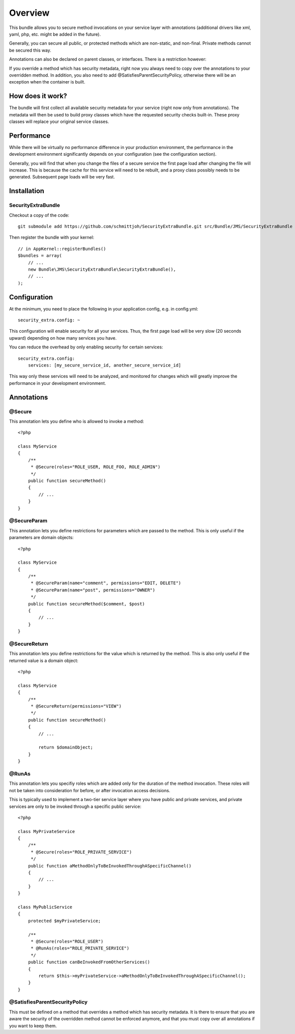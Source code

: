 ========
Overview
========

This bundle allows you to secure method invocations on your service layer with
annotations (additional drivers like xml, yaml, php, etc. might be added in the
future).

Generally, you can secure all public, or protected methods which are non-static,
and non-final. Private methods cannot be secured this way.

Annotations can also be declared on parent classes, or interfaces. There is a 
restriction however:

If you override a method which has security metadata, right now you always need
to copy over the annotations to your overridden method. In addition, you also
need to add @SatisfiesParentSecurityPolicy, otherwise there will be an exception
when the container is built.

How does it work?
-----------------
The bundle will first collect all available security metadata for your service
(right now only from annotations). The metadata will then be used to build proxy
classes which have the requested security checks built-in. These proxy classes
will replace your original service classes.

Performance
-----------
While there will be virtually no performance difference in your production 
environment, the performance in the development environment significantly
depends on your configuration (see the configuration section).

Generally, you will find that when you change the files of a secure service
the first page load after changing the file will increase. This is because
the cache for this service will need to be rebuilt, and a proxy class possibly
needs to be generated. Subsequent page loads will be very fast.


Installation
------------
SecurityExtraBundle
~~~~~~~~~~~~~~~~~~~
Checkout a copy of the code::

    git submodule add https://github.com/schmittjoh/SecurityExtraBundle.git src/Bundle/JMS/SecurityExtraBundle
    
Then register the bundle with your kernel::

    // in AppKernel::registerBundles()
    $bundles = array(
        // ...
        new Bundle\JMS\SecurityExtraBundle\SecurityExtraBundle(),
        // ...
    );

Configuration
-------------

At the minimum, you need to place the following in your application config, 
e.g. in config.yml::

    security_extra.config: ~
    
This configuration will enable security for all your services. Thus, the first
page load will be very slow (20 seconds upward) depending on how many services
you have. 

You can reduce the overhead by only enabling security for certain services::

    security_extra.config:
        services: [my_secure_service_id, another_secure_service_id]
        
This way only these services will need to be analyzed, and monitored for
changes which will greatly improve the performance in your development
environment.


Annotations
-----------

@Secure
~~~~~~~
This annotation lets you define who is allowed to invoke a method::

    <?php
    
    class MyService
    {
        /**
         * @Secure(roles="ROLE_USER, ROLE_FOO, ROLE_ADMIN")
         */
        public function secureMethod() 
        {
            // ...
        }
    }

@SecureParam
~~~~~~~~~~~~
This annotation lets you define restrictions for parameters which are passed to
the method. This is only useful if the parameters are domain objects::

    <?php
    
    class MyService
    {
        /**
         * @SecureParam(name="comment", permissions="EDIT, DELETE")
         * @SecureParam(name="post", permissions="OWNER")
         */
        public function secureMethod($comment, $post)
        {
            // ...
        }
    }

@SecureReturn
~~~~~~~~~~~~~
This annotation lets you define restrictions for the value which is returned by
the method. This is also only useful if the returned value is a domain object::

    <?php
    
    class MyService
    {
        /**
         * @SecureReturn(permissions="VIEW")
         */
        public function secureMethod()
        {
            // ...
            
            return $domainObject;
        }
    }
    
@RunAs
~~~~~~
This annotation lets you specifiy roles which are added only for the duration 
of the method invocation. These roles will not be taken into consideration 
for before, or after invocation access decisions. 

This is typically used to implement a two-tier service layer where you have 
public and private services, and private services are only to be invoked 
through a specific public service::

    <?php
    
    class MyPrivateService
    {
        /**
         * @Secure(roles="ROLE_PRIVATE_SERVICE")
         */
        public function aMethodOnlyToBeInvokedThroughASpecificChannel()
        {
            // ...
        }
    }
    
    class MyPublicService
    {
        protected $myPrivateService;
    
        /**
         * @Secure(roles="ROLE_USER")
         * @RunAs(roles="ROLE_PRIVATE_SERVICE")
         */
        public function canBeInvokedFromOtherServices()
        {
            return $this->myPrivateService->aMethodOnlyToBeInvokedThroughASpecificChannel();
        }
    }

@SatisfiesParentSecurityPolicy
~~~~~~~~~~~~~~~~~~~~~~~~~~~~~~
This must be defined on a method that overrides a method which has security metadata.
It is there to ensure that you are aware the security of the overridden method cannot
be enforced anymore, and that you must copy over all annotations if you want to keep
them.
